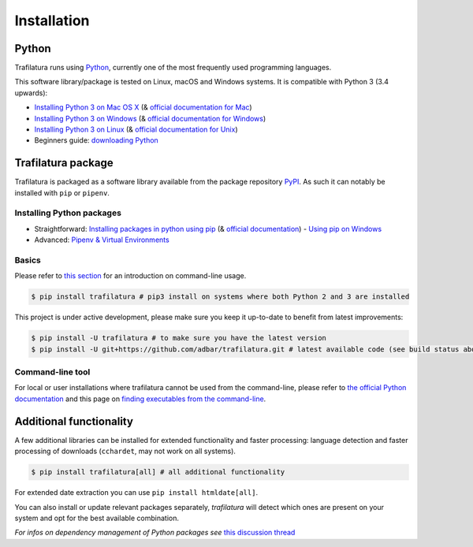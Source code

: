 Installation
============


Python
------

Trafilatura runs using `Python <https://en.wikipedia.org/wiki/Python_%28programming_language%29>`_, currently one of the most frequently used programming languages.

This software library/package is tested on Linux, macOS and Windows systems. It is compatible with Python 3 (3.4 upwards):

-  `Installing Python 3 on Mac OS X <https://docs.python-guide.org/starting/install3/osx/>`_ (& `official documentation for Mac <https://docs.python.org/3/using/mac.html>`_)
-  `Installing Python 3 on Windows <https://docs.python-guide.org/starting/install3/win/>`_ (& `official documentation for Windows <https://docs.python.org/3/using/windows.html>`_)
-  `Installing Python 3 on Linux <https://docs.python-guide.org/starting/install3/linux/>`_ (& `official documentation for Unix <https://docs.python.org/3/using/unix.html>`_)
-  Beginners guide: `downloading Python <https://wiki.python.org/moin/BeginnersGuide/Download>`_


Trafilatura package
-------------------

Trafilatura is packaged as a software library available from the package repository `PyPI <https://pypi.org/>`_. As such it can notably be installed with ``pip`` or ``pipenv``.


Installing Python packages
~~~~~~~~~~~~~~~~~~~~~~~~~~

-  Straightforward: `Installing packages in python using pip <https://thepythonguru.com/installing-packages-in-python-using-pip/>`_ (& `official documentation <https://pip.pypa.io/en/stable/>`_)
   -  `Using pip on Windows <https://projects.raspberrypi.org/en/projects/using-pip-on-windows/2>`_
-  Advanced: `Pipenv & Virtual Environments <https://docs.python-guide.org/dev/virtualenvs/>`_


Basics
~~~~~~

Please refer to `this section <usage-cli.html#introduction>`_ for an introduction on command-line usage.

.. code-block:: bash

    $ pip install trafilatura # pip3 install on systems where both Python 2 and 3 are installed

This project is under active development, please make sure you keep it up-to-date to benefit from latest improvements:

.. code-block:: bash

    $ pip install -U trafilatura # to make sure you have the latest version
    $ pip install -U git+https://github.com/adbar/trafilatura.git # latest available code (see build status above)


Command-line tool
~~~~~~~~~~~~~~~~~

For local or user installations where trafilatura cannot be used from the command-line, please refer to `the official Python documentation <https://docs.python.org/3/library/site.html#cmdoption-site-user-base>`_ and this page on `finding executables from the command-line <https://stackoverflow.com/questions/35898734/pip-installs-packages-successfully-but-executables-not-found-from-command-line>`_.



Additional functionality
------------------------

A few additional libraries can be installed for extended functionality and faster processing: language detection and faster processing of downloads (``cchardet``, may not work on all systems).

.. code-block:: bash

    $ pip install trafilatura[all] # all additional functionality

For extended date extraction you can use ``pip install htmldate[all]``.

You can also install or update relevant packages separately, *trafilatura* will detect which ones are present on your system and opt for the best available combination.

*For infos on dependency management of Python packages see* `this discussion thread <https://stackoverflow.com/questions/41573587/what-is-the-difference-between-venv-pyvenv-pyenv-virtualenv-virtualenvwrappe>`_
